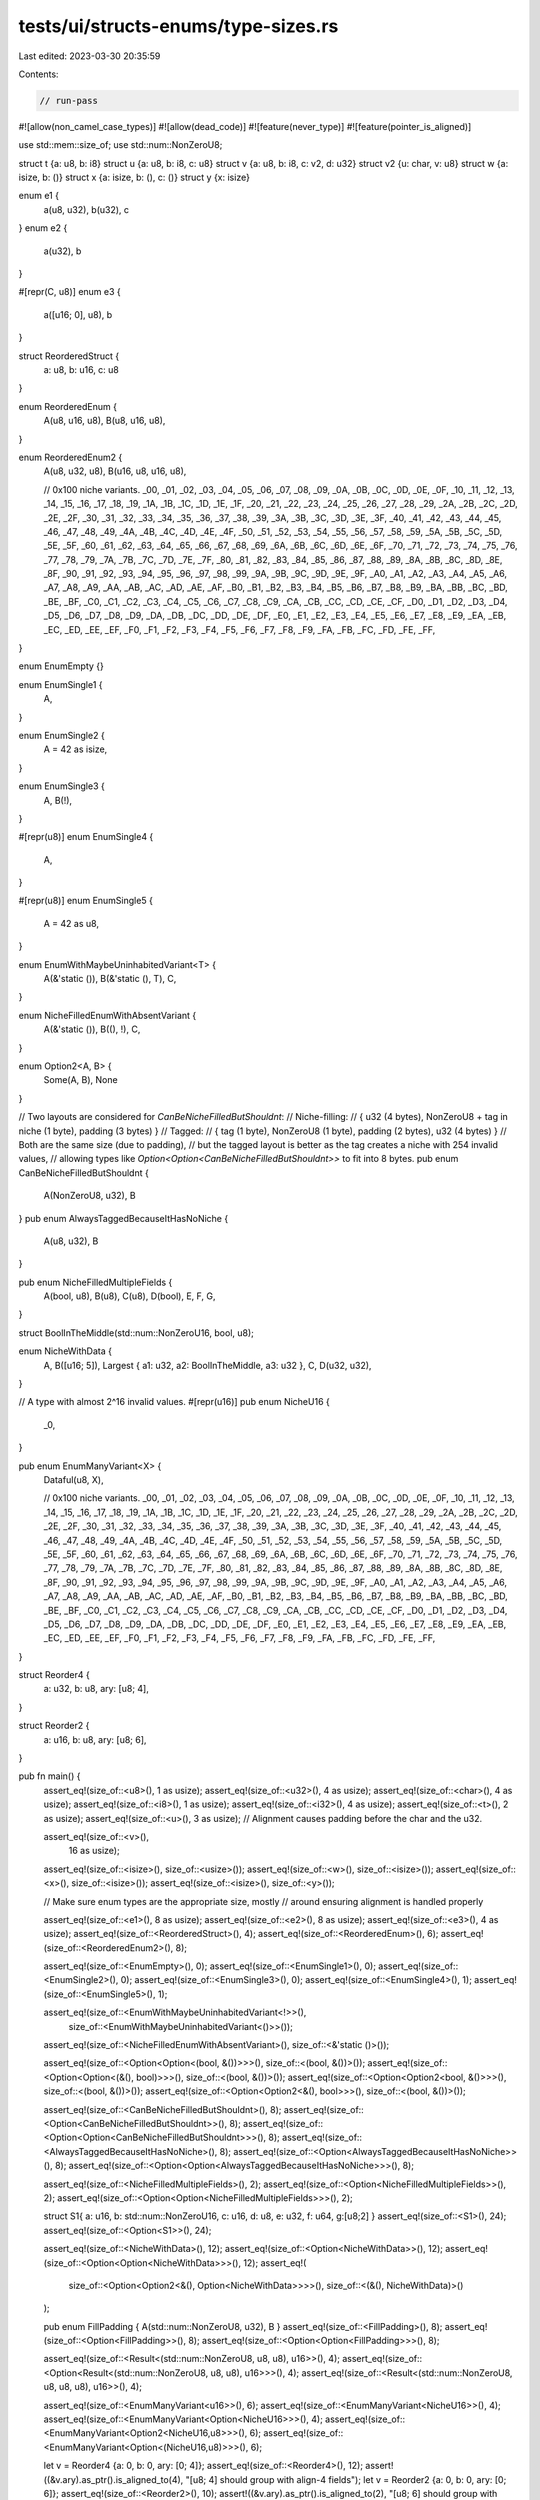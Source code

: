 tests/ui/structs-enums/type-sizes.rs
====================================

Last edited: 2023-03-30 20:35:59

Contents:

.. code-block:: rs

    // run-pass

#![allow(non_camel_case_types)]
#![allow(dead_code)]
#![feature(never_type)]
#![feature(pointer_is_aligned)]

use std::mem::size_of;
use std::num::NonZeroU8;

struct t {a: u8, b: i8}
struct u {a: u8, b: i8, c: u8}
struct v {a: u8, b: i8, c: v2, d: u32}
struct v2 {u: char, v: u8}
struct w {a: isize, b: ()}
struct x {a: isize, b: (), c: ()}
struct y {x: isize}

enum e1 {
    a(u8, u32), b(u32), c
}
enum e2 {
    a(u32), b
}

#[repr(C, u8)]
enum e3 {
    a([u16; 0], u8), b
}

struct ReorderedStruct {
    a: u8,
    b: u16,
    c: u8
}

enum ReorderedEnum {
    A(u8, u16, u8),
    B(u8, u16, u8),
}

enum ReorderedEnum2 {
    A(u8, u32, u8),
    B(u16, u8, u16, u8),

    // 0x100 niche variants.
    _00, _01, _02, _03, _04, _05, _06, _07, _08, _09, _0A, _0B, _0C, _0D, _0E, _0F,
    _10, _11, _12, _13, _14, _15, _16, _17, _18, _19, _1A, _1B, _1C, _1D, _1E, _1F,
    _20, _21, _22, _23, _24, _25, _26, _27, _28, _29, _2A, _2B, _2C, _2D, _2E, _2F,
    _30, _31, _32, _33, _34, _35, _36, _37, _38, _39, _3A, _3B, _3C, _3D, _3E, _3F,
    _40, _41, _42, _43, _44, _45, _46, _47, _48, _49, _4A, _4B, _4C, _4D, _4E, _4F,
    _50, _51, _52, _53, _54, _55, _56, _57, _58, _59, _5A, _5B, _5C, _5D, _5E, _5F,
    _60, _61, _62, _63, _64, _65, _66, _67, _68, _69, _6A, _6B, _6C, _6D, _6E, _6F,
    _70, _71, _72, _73, _74, _75, _76, _77, _78, _79, _7A, _7B, _7C, _7D, _7E, _7F,
    _80, _81, _82, _83, _84, _85, _86, _87, _88, _89, _8A, _8B, _8C, _8D, _8E, _8F,
    _90, _91, _92, _93, _94, _95, _96, _97, _98, _99, _9A, _9B, _9C, _9D, _9E, _9F,
    _A0, _A1, _A2, _A3, _A4, _A5, _A6, _A7, _A8, _A9, _AA, _AB, _AC, _AD, _AE, _AF,
    _B0, _B1, _B2, _B3, _B4, _B5, _B6, _B7, _B8, _B9, _BA, _BB, _BC, _BD, _BE, _BF,
    _C0, _C1, _C2, _C3, _C4, _C5, _C6, _C7, _C8, _C9, _CA, _CB, _CC, _CD, _CE, _CF,
    _D0, _D1, _D2, _D3, _D4, _D5, _D6, _D7, _D8, _D9, _DA, _DB, _DC, _DD, _DE, _DF,
    _E0, _E1, _E2, _E3, _E4, _E5, _E6, _E7, _E8, _E9, _EA, _EB, _EC, _ED, _EE, _EF,
    _F0, _F1, _F2, _F3, _F4, _F5, _F6, _F7, _F8, _F9, _FA, _FB, _FC, _FD, _FE, _FF,
}

enum EnumEmpty {}

enum EnumSingle1 {
    A,
}

enum EnumSingle2 {
    A = 42 as isize,
}

enum EnumSingle3 {
    A,
    B(!),
}

#[repr(u8)]
enum EnumSingle4 {
    A,
}

#[repr(u8)]
enum EnumSingle5 {
    A = 42 as u8,
}

enum EnumWithMaybeUninhabitedVariant<T> {
    A(&'static ()),
    B(&'static (), T),
    C,
}

enum NicheFilledEnumWithAbsentVariant {
    A(&'static ()),
    B((), !),
    C,
}

enum Option2<A, B> {
    Some(A, B),
    None
}

// Two layouts are considered for `CanBeNicheFilledButShouldnt`:
//   Niche-filling:
//     { u32 (4 bytes), NonZeroU8 + tag in niche (1 byte), padding (3 bytes) }
//   Tagged:
//     { tag (1 byte), NonZeroU8 (1 byte), padding (2 bytes), u32 (4 bytes) }
// Both are the same size (due to padding),
// but the tagged layout is better as the tag creates a niche with 254 invalid values,
// allowing types like `Option<Option<CanBeNicheFilledButShouldnt>>` to fit into 8 bytes.
pub enum CanBeNicheFilledButShouldnt {
    A(NonZeroU8, u32),
    B
}
pub enum AlwaysTaggedBecauseItHasNoNiche {
    A(u8, u32),
    B
}

pub enum NicheFilledMultipleFields {
    A(bool, u8),
    B(u8),
    C(u8),
    D(bool),
    E,
    F,
    G,
}

struct BoolInTheMiddle(std::num::NonZeroU16, bool, u8);

enum NicheWithData {
    A,
    B([u16; 5]),
    Largest { a1: u32, a2: BoolInTheMiddle, a3: u32 },
    C,
    D(u32, u32),
}

// A type with almost 2^16 invalid values.
#[repr(u16)]
pub enum NicheU16 {
    _0,
}

pub enum EnumManyVariant<X> {
    Dataful(u8, X),

    // 0x100 niche variants.
    _00, _01, _02, _03, _04, _05, _06, _07, _08, _09, _0A, _0B, _0C, _0D, _0E, _0F,
    _10, _11, _12, _13, _14, _15, _16, _17, _18, _19, _1A, _1B, _1C, _1D, _1E, _1F,
    _20, _21, _22, _23, _24, _25, _26, _27, _28, _29, _2A, _2B, _2C, _2D, _2E, _2F,
    _30, _31, _32, _33, _34, _35, _36, _37, _38, _39, _3A, _3B, _3C, _3D, _3E, _3F,
    _40, _41, _42, _43, _44, _45, _46, _47, _48, _49, _4A, _4B, _4C, _4D, _4E, _4F,
    _50, _51, _52, _53, _54, _55, _56, _57, _58, _59, _5A, _5B, _5C, _5D, _5E, _5F,
    _60, _61, _62, _63, _64, _65, _66, _67, _68, _69, _6A, _6B, _6C, _6D, _6E, _6F,
    _70, _71, _72, _73, _74, _75, _76, _77, _78, _79, _7A, _7B, _7C, _7D, _7E, _7F,
    _80, _81, _82, _83, _84, _85, _86, _87, _88, _89, _8A, _8B, _8C, _8D, _8E, _8F,
    _90, _91, _92, _93, _94, _95, _96, _97, _98, _99, _9A, _9B, _9C, _9D, _9E, _9F,
    _A0, _A1, _A2, _A3, _A4, _A5, _A6, _A7, _A8, _A9, _AA, _AB, _AC, _AD, _AE, _AF,
    _B0, _B1, _B2, _B3, _B4, _B5, _B6, _B7, _B8, _B9, _BA, _BB, _BC, _BD, _BE, _BF,
    _C0, _C1, _C2, _C3, _C4, _C5, _C6, _C7, _C8, _C9, _CA, _CB, _CC, _CD, _CE, _CF,
    _D0, _D1, _D2, _D3, _D4, _D5, _D6, _D7, _D8, _D9, _DA, _DB, _DC, _DD, _DE, _DF,
    _E0, _E1, _E2, _E3, _E4, _E5, _E6, _E7, _E8, _E9, _EA, _EB, _EC, _ED, _EE, _EF,
    _F0, _F1, _F2, _F3, _F4, _F5, _F6, _F7, _F8, _F9, _FA, _FB, _FC, _FD, _FE, _FF,
}

struct Reorder4 {
    a: u32,
    b: u8,
    ary: [u8; 4],
}

struct Reorder2 {
    a: u16,
    b: u8,
    ary: [u8; 6],
}

pub fn main() {
    assert_eq!(size_of::<u8>(), 1 as usize);
    assert_eq!(size_of::<u32>(), 4 as usize);
    assert_eq!(size_of::<char>(), 4 as usize);
    assert_eq!(size_of::<i8>(), 1 as usize);
    assert_eq!(size_of::<i32>(), 4 as usize);
    assert_eq!(size_of::<t>(), 2 as usize);
    assert_eq!(size_of::<u>(), 3 as usize);
    // Alignment causes padding before the char and the u32.

    assert_eq!(size_of::<v>(),
                16 as usize);
    assert_eq!(size_of::<isize>(), size_of::<usize>());
    assert_eq!(size_of::<w>(), size_of::<isize>());
    assert_eq!(size_of::<x>(), size_of::<isize>());
    assert_eq!(size_of::<isize>(), size_of::<y>());

    // Make sure enum types are the appropriate size, mostly
    // around ensuring alignment is handled properly

    assert_eq!(size_of::<e1>(), 8 as usize);
    assert_eq!(size_of::<e2>(), 8 as usize);
    assert_eq!(size_of::<e3>(), 4 as usize);
    assert_eq!(size_of::<ReorderedStruct>(), 4);
    assert_eq!(size_of::<ReorderedEnum>(), 6);
    assert_eq!(size_of::<ReorderedEnum2>(), 8);


    assert_eq!(size_of::<EnumEmpty>(), 0);
    assert_eq!(size_of::<EnumSingle1>(), 0);
    assert_eq!(size_of::<EnumSingle2>(), 0);
    assert_eq!(size_of::<EnumSingle3>(), 0);
    assert_eq!(size_of::<EnumSingle4>(), 1);
    assert_eq!(size_of::<EnumSingle5>(), 1);

    assert_eq!(size_of::<EnumWithMaybeUninhabitedVariant<!>>(),
               size_of::<EnumWithMaybeUninhabitedVariant<()>>());
    assert_eq!(size_of::<NicheFilledEnumWithAbsentVariant>(), size_of::<&'static ()>());

    assert_eq!(size_of::<Option<Option<(bool, &())>>>(), size_of::<(bool, &())>());
    assert_eq!(size_of::<Option<Option<(&(), bool)>>>(), size_of::<(bool, &())>());
    assert_eq!(size_of::<Option<Option2<bool, &()>>>(), size_of::<(bool, &())>());
    assert_eq!(size_of::<Option<Option2<&(), bool>>>(), size_of::<(bool, &())>());

    assert_eq!(size_of::<CanBeNicheFilledButShouldnt>(), 8);
    assert_eq!(size_of::<Option<CanBeNicheFilledButShouldnt>>(), 8);
    assert_eq!(size_of::<Option<Option<CanBeNicheFilledButShouldnt>>>(), 8);
    assert_eq!(size_of::<AlwaysTaggedBecauseItHasNoNiche>(), 8);
    assert_eq!(size_of::<Option<AlwaysTaggedBecauseItHasNoNiche>>(), 8);
    assert_eq!(size_of::<Option<Option<AlwaysTaggedBecauseItHasNoNiche>>>(), 8);

    assert_eq!(size_of::<NicheFilledMultipleFields>(), 2);
    assert_eq!(size_of::<Option<NicheFilledMultipleFields>>(), 2);
    assert_eq!(size_of::<Option<Option<NicheFilledMultipleFields>>>(), 2);

    struct S1{ a: u16, b: std::num::NonZeroU16, c: u16, d: u8, e: u32, f: u64, g:[u8;2] }
    assert_eq!(size_of::<S1>(), 24);
    assert_eq!(size_of::<Option<S1>>(), 24);

    assert_eq!(size_of::<NicheWithData>(), 12);
    assert_eq!(size_of::<Option<NicheWithData>>(), 12);
    assert_eq!(size_of::<Option<Option<NicheWithData>>>(), 12);
    assert_eq!(
        size_of::<Option<Option2<&(), Option<NicheWithData>>>>(),
        size_of::<(&(), NicheWithData)>()
    );

    pub enum FillPadding { A(std::num::NonZeroU8, u32), B }
    assert_eq!(size_of::<FillPadding>(), 8);
    assert_eq!(size_of::<Option<FillPadding>>(), 8);
    assert_eq!(size_of::<Option<Option<FillPadding>>>(), 8);

    assert_eq!(size_of::<Result<(std::num::NonZeroU8, u8, u8), u16>>(), 4);
    assert_eq!(size_of::<Option<Result<(std::num::NonZeroU8, u8, u8), u16>>>(), 4);
    assert_eq!(size_of::<Result<(std::num::NonZeroU8, u8, u8, u8), u16>>(), 4);

    assert_eq!(size_of::<EnumManyVariant<u16>>(), 6);
    assert_eq!(size_of::<EnumManyVariant<NicheU16>>(), 4);
    assert_eq!(size_of::<EnumManyVariant<Option<NicheU16>>>(), 4);
    assert_eq!(size_of::<EnumManyVariant<Option2<NicheU16,u8>>>(), 6);
    assert_eq!(size_of::<EnumManyVariant<Option<(NicheU16,u8)>>>(), 6);


    let v = Reorder4 {a: 0, b: 0, ary: [0; 4]};
    assert_eq!(size_of::<Reorder4>(), 12);
    assert!((&v.ary).as_ptr().is_aligned_to(4), "[u8; 4] should group with align-4 fields");
    let v = Reorder2 {a: 0, b: 0, ary: [0; 6]};
    assert_eq!(size_of::<Reorder2>(), 10);
    assert!((&v.ary).as_ptr().is_aligned_to(2), "[u8; 6] should group with align-2 fields");
}


